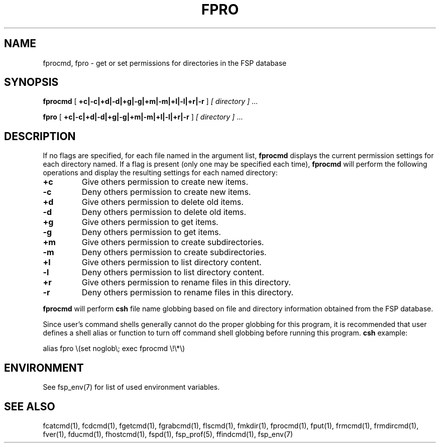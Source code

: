 .TH FPRO 1 "27 January 1993" FSP
.SH NAME
fprocmd, fpro \- get or set permissions for directories in the FSP database
.SH SYNOPSIS
.B fprocmd
[
.B +c|-c|+d|-d|+g|-g|+m|-m|+l|-l|+r|-r
]
.I [ directory ]
\&.\|.\|.
.LP
.B fpro
[
.B +c|-c|+d|-d|+g|-g|+m|-m|+l|-l|+r|-r
]
.I [ directory ]
\&.\|.\|.
.SH DESCRIPTION
.LP
If no flags are specified, for each file named in the argument list,
.B fprocmd
displays the current permission settings for each directory named.
If a flag is present (only one may be specified each time),
.B fprocmd
will perform the following operations
and display the resulting settings for each named directory:
.TP
.B +c
Give others permission to create new items.
.TP
.B -c
Deny others permission to create new items.
.TP
.B +d
Give others permission to delete old items.
.TP
.B -d
Deny others permission to delete old items.
.TP
.B +g
Give others permission to get items.
.TP
.B -g
Deny others permission to get items.
.TP
.B +m
Give others permission to create subdirectories.
.TP
.B -m
Deny others permission to create subdirectories.
.TP
.B +l
Give others permission to list directory content.
.TP
.B -l
Deny others permission to list directory content.
.TP
.B +r
Give others permission to rename files in this directory.
.TP
.B -r
Deny others permission to rename files in this directory.
.LP
.B fprocmd
will perform
.B csh
file name globbing based on file and directory information
obtained from the FSP database.
.LP
Since user's command shells generally cannot do the proper globbing for
this program, it is recommended that user defines a shell alias or
function to turn off command shell globbing before running this program.
.B csh
example:
.LP
.nf
alias fpro \e(set noglob\e; exec fprocmd \e!\e*\e)
.fi
.SH ENVIRONMENT
.LP
See fsp_env(7) for list of used environment variables.
.SH "SEE ALSO"
.PD
fcatcmd(1), fcdcmd(1), fgetcmd(1), fgrabcmd(1), flscmd(1), fmkdir(1),
fprocmd(1), fput(1), frmcmd(1), frmdircmd(1), fver(1), fducmd(1),
fhostcmd(1), fspd(1), fsp_prof(5), ffindcmd(1), fsp_env(7)
